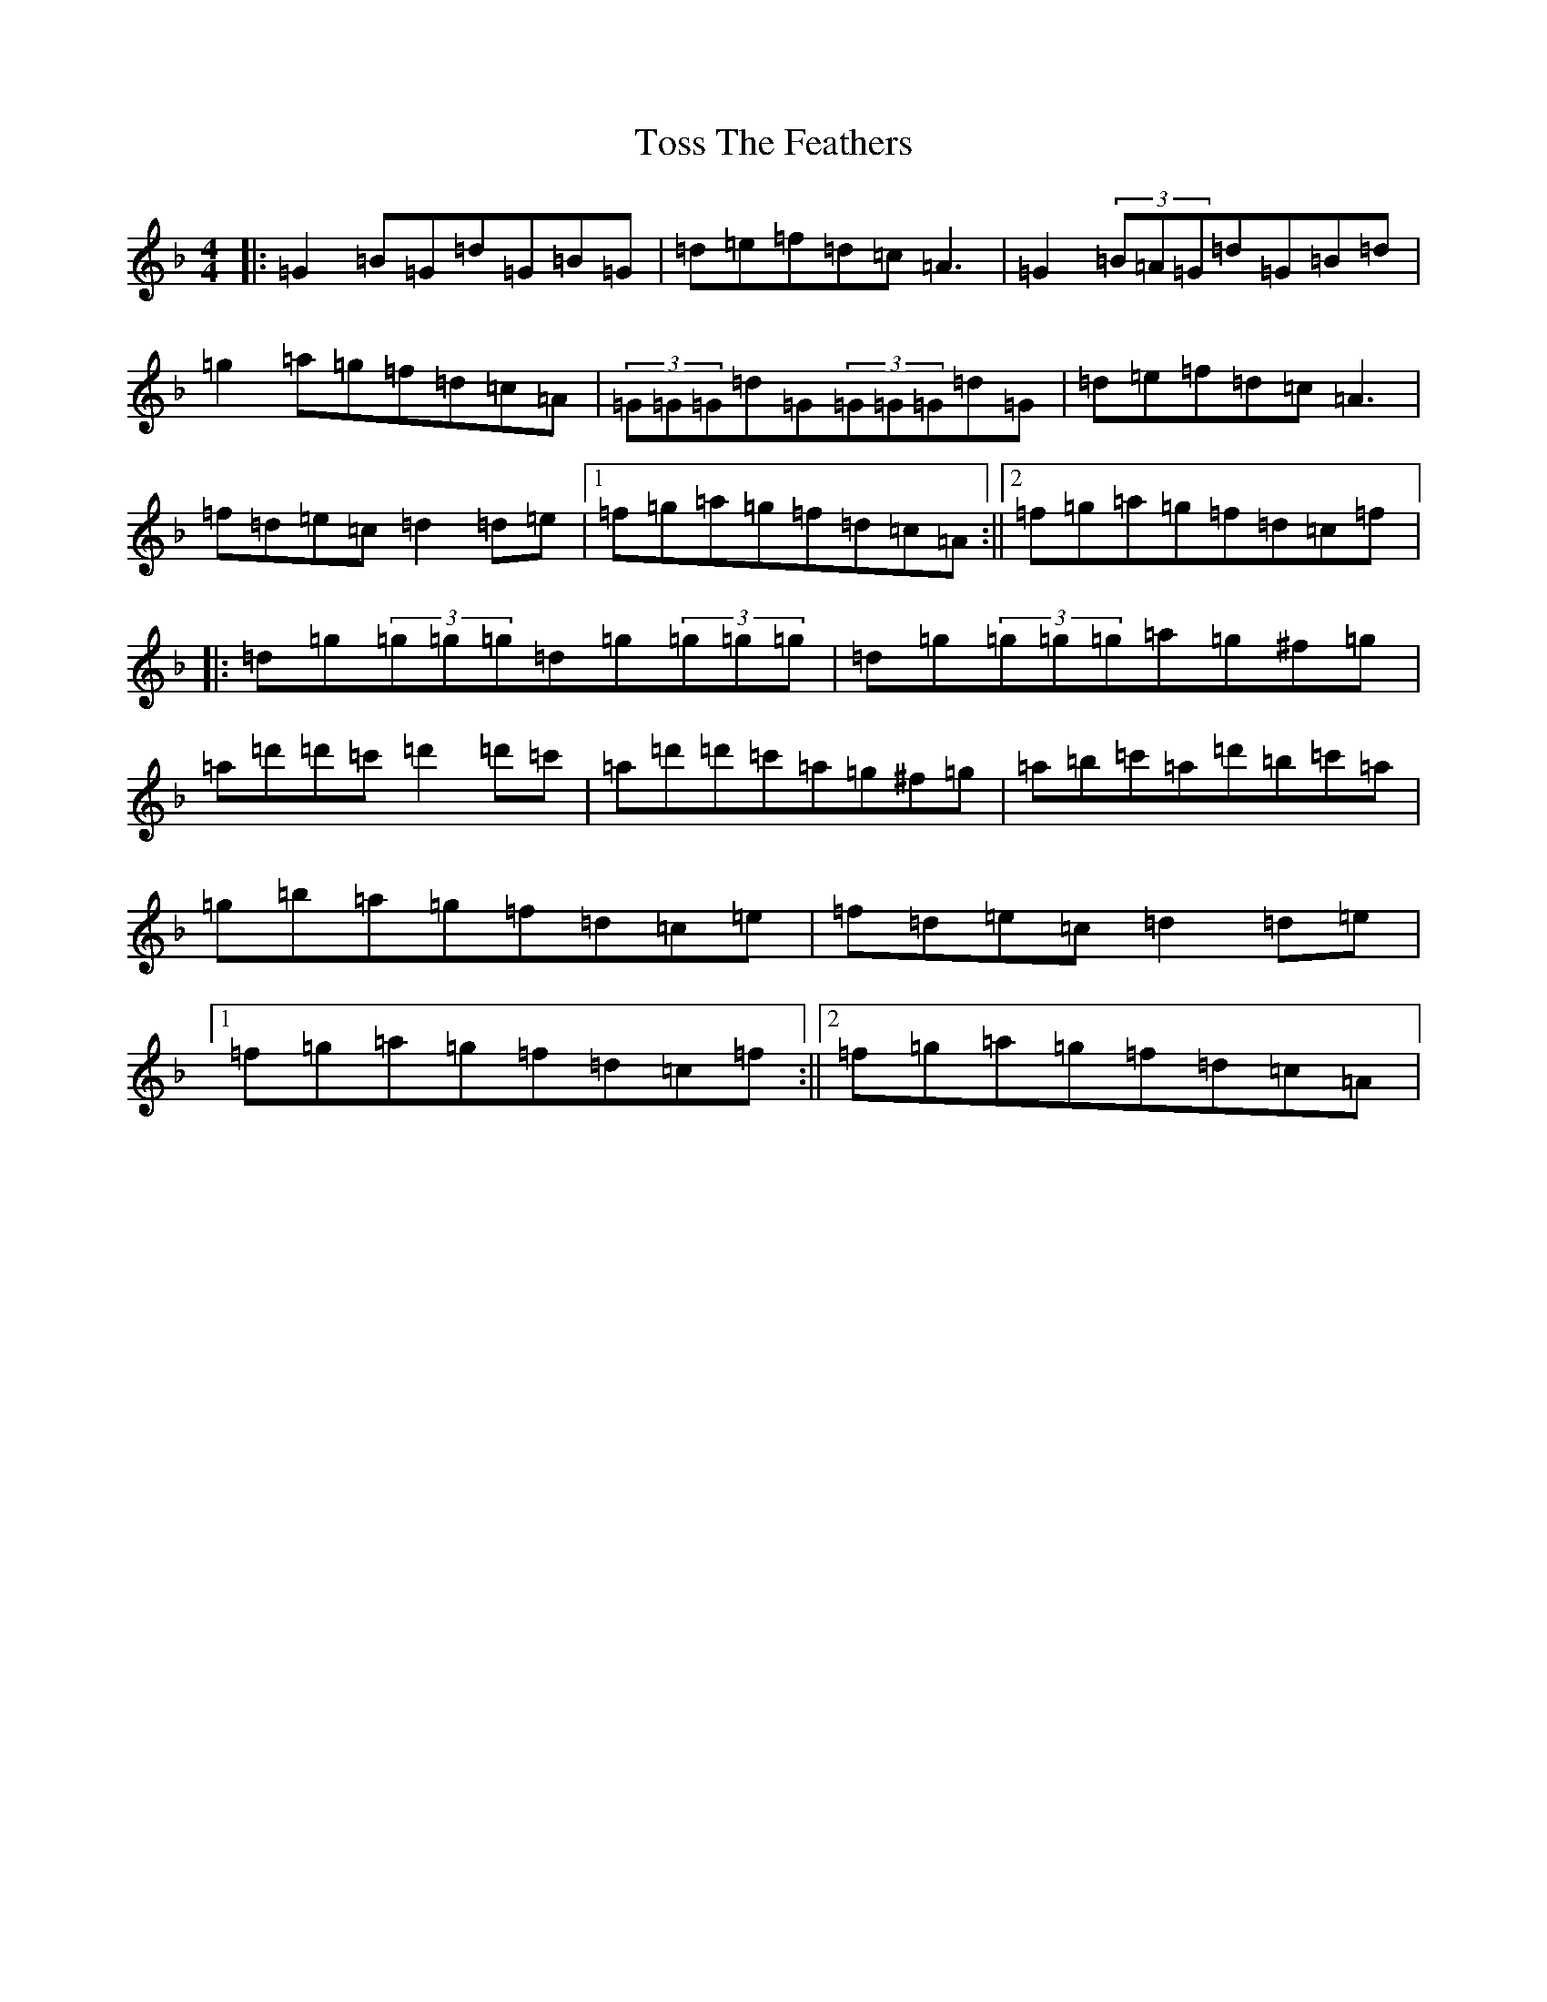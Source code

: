 X: 21397
T: Toss The Feathers
S: https://thesession.org/tunes/138#setting138
Z: D Mixolydian
R: reel
M:4/4
L:1/8
K: C Mixolydian
|:=G2=B=G=d=G=B=G|=d=e=f=d=c=A3|=G2(3=B=A=G=d=G=B=d|=g2=a=g=f=d=c=A|(3=G=G=G=d=G(3=G=G=G=d=G|=d=e=f=d=c=A3|=f=d=e=c=d2=d=e|1=f=g=a=g=f=d=c=A:||2=f=g=a=g=f=d=c=f|:=d=g(3=g=g=g=d=g(3=g=g=g|=d=g(3=g=g=g=a=g^f=g|=a=d'=d'=c'=d'2=d'=c'|=a=d'=d'=c'=a=g^f=g|=a=b=c'=a=d'=b=c'=a|=g=b=a=g=f=d=c=e|=f=d=e=c=d2=d=e|1=f=g=a=g=f=d=c=f:||2=f=g=a=g=f=d=c=A|